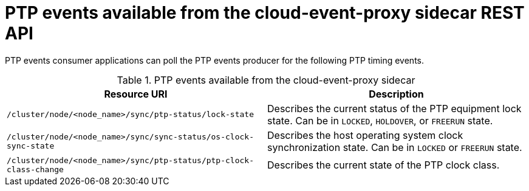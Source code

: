 // Module included in the following assemblies:
//
// * networking/ptp-cloud-events-consumer-dev-reference.adoc

:_content-type: REFERENCE
[id="ptp-cloud-event-proxy-sidecar-api_{context}"]
= PTP events available from the cloud-event-proxy sidecar REST API

PTP events consumer applications can poll the PTP events producer for the following PTP timing events.

.PTP events available from the cloud-event-proxy sidecar
[options="header"]
|====
|Resource URI|Description
|`/cluster/node/<node_name>/sync/ptp-status/lock-state`| Describes the current status of the PTP equipment lock state. Can be in `LOCKED`, `HOLDOVER`, or `FREERUN` state.
|`/cluster/node/<node_name>/sync/sync-status/os-clock-sync-state`| Describes the host operating system clock synchronization state. Can be in `LOCKED` or `FREERUN` state.
|`/cluster/node/<node_name>/sync/ptp-status/ptp-clock-class-change`| Describes the current state of the PTP clock class.
|====
